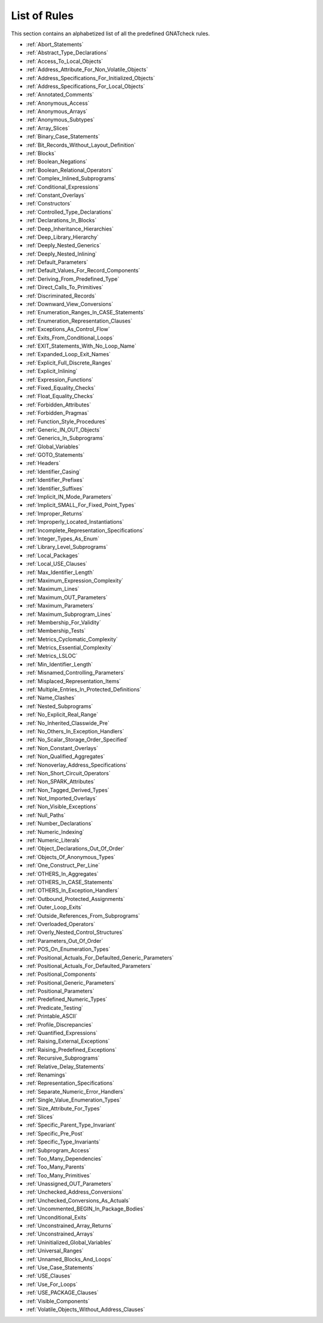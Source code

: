 .. _List_of_Rules:

*************
List of Rules
*************

This section contains an alphabetized list of all the predefined
GNATcheck rules.

*
  :ref:`Abort_Statements`

*
  :ref:`Abstract_Type_Declarations`

*
  :ref:`Access_To_Local_Objects`

*
  :ref:`Address_Attribute_For_Non_Volatile_Objects`

*
  :ref:`Address_Specifications_For_Initialized_Objects`

*
  :ref:`Address_Specifications_For_Local_Objects`

*
  :ref:`Annotated_Comments`

*
  :ref:`Anonymous_Access`

*
  :ref:`Anonymous_Arrays`

*
  :ref:`Anonymous_Subtypes`

*
  :ref:`Array_Slices`

*
  :ref:`Binary_Case_Statements`

*
  :ref:`Bit_Records_Without_Layout_Definition`

*
  :ref:`Blocks`

*
  :ref:`Boolean_Negations`

*
  :ref:`Boolean_Relational_Operators`

*
  :ref:`Complex_Inlined_Subprograms`

*
  :ref:`Conditional_Expressions`

*
  :ref:`Constant_Overlays`

*
  :ref:`Constructors`

*
  :ref:`Controlled_Type_Declarations`

*
  :ref:`Declarations_In_Blocks`

*
  :ref:`Deep_Inheritance_Hierarchies`

*
  :ref:`Deep_Library_Hierarchy`

*
  :ref:`Deeply_Nested_Generics`

*
  :ref:`Deeply_Nested_Inlining`

*
  :ref:`Default_Parameters`

*
  :ref:`Default_Values_For_Record_Components`

*
  :ref:`Deriving_From_Predefined_Type`

*
  :ref:`Direct_Calls_To_Primitives`

*
  :ref:`Discriminated_Records`

*
  :ref:`Downward_View_Conversions`

*
  :ref:`Enumeration_Ranges_In_CASE_Statements`

*
  :ref:`Enumeration_Representation_Clauses`

*
  :ref:`Exceptions_As_Control_Flow`

*
  :ref:`Exits_From_Conditional_Loops`

*
  :ref:`EXIT_Statements_With_No_Loop_Name`

*
  :ref:`Expanded_Loop_Exit_Names`

*
  :ref:`Explicit_Full_Discrete_Ranges`

*
  :ref:`Explicit_Inlining`

*
  :ref:`Expression_Functions`

*
  :ref:`Fixed_Equality_Checks`

*
  :ref:`Float_Equality_Checks`

*
  :ref:`Forbidden_Attributes`

*
  :ref:`Forbidden_Pragmas`

*
  :ref:`Function_Style_Procedures`

*
  :ref:`Generic_IN_OUT_Objects`

*
  :ref:`Generics_In_Subprograms`

*
  :ref:`Global_Variables`

*
  :ref:`GOTO_Statements`

*
  :ref:`Headers`

*
  :ref:`Identifier_Casing`

*
  :ref:`Identifier_Prefixes`

*
  :ref:`Identifier_Suffixes`

*
  :ref:`Implicit_IN_Mode_Parameters`

*
  :ref:`Implicit_SMALL_For_Fixed_Point_Types`

*
  :ref:`Improper_Returns`

*
  :ref:`Improperly_Located_Instantiations`

*
  :ref:`Incomplete_Representation_Specifications`

*
  :ref:`Integer_Types_As_Enum`

*
  :ref:`Library_Level_Subprograms`

*
  :ref:`Local_Packages`

*
  :ref:`Local_USE_Clauses`

*
  :ref:`Max_Identifier_Length`

*
  :ref:`Maximum_Expression_Complexity`

*
  :ref:`Maximum_Lines`

*
  :ref:`Maximum_OUT_Parameters`

*
  :ref:`Maximum_Parameters`

*
  :ref:`Maximum_Subprogram_Lines`

*
  :ref:`Membership_For_Validity`

*
  :ref:`Membership_Tests`

*
  :ref:`Metrics_Cyclomatic_Complexity`

*
  :ref:`Metrics_Essential_Complexity`

*
  :ref:`Metrics_LSLOC`

*
  :ref:`Min_Identifier_Length`

*
  :ref:`Misnamed_Controlling_Parameters`

*
  :ref:`Misplaced_Representation_Items`

*
  :ref:`Multiple_Entries_In_Protected_Definitions`

*
  :ref:`Name_Clashes`

*
  :ref:`Nested_Subprograms`

*
  :ref:`No_Explicit_Real_Range`

*
  :ref:`No_Inherited_Classwide_Pre`

*
  :ref:`No_Others_In_Exception_Handlers`

*
  :ref:`No_Scalar_Storage_Order_Specified`

*
  :ref:`Non_Constant_Overlays`

*
  :ref:`Non_Qualified_Aggregates`

*
  :ref:`Nonoverlay_Address_Specifications`

*
  :ref:`Non_Short_Circuit_Operators`

*
  :ref:`Non_SPARK_Attributes`

*
  :ref:`Non_Tagged_Derived_Types`

*
  :ref:`Not_Imported_Overlays`

*
  :ref:`Non_Visible_Exceptions`

*
  :ref:`Null_Paths`

*
  :ref:`Number_Declarations`

*
  :ref:`Numeric_Indexing`

*
  :ref:`Numeric_Literals`

*
  :ref:`Object_Declarations_Out_Of_Order`

*
  :ref:`Objects_Of_Anonymous_Types`

*
  :ref:`One_Construct_Per_Line`

*
  :ref:`OTHERS_In_Aggregates`

*
  :ref:`OTHERS_In_CASE_Statements`

*
  :ref:`OTHERS_In_Exception_Handlers`

*
  :ref:`Outbound_Protected_Assignments`

*
  :ref:`Outer_Loop_Exits`

*
  :ref:`Outside_References_From_Subprograms`

*
  :ref:`Overloaded_Operators`

*
  :ref:`Overly_Nested_Control_Structures`

*
  :ref:`Parameters_Out_Of_Order`

*
  :ref:`POS_On_Enumeration_Types`

*
  :ref:`Positional_Actuals_For_Defaulted_Generic_Parameters`

*
  :ref:`Positional_Actuals_For_Defaulted_Parameters`

*
  :ref:`Positional_Components`

*
  :ref:`Positional_Generic_Parameters`

*
  :ref:`Positional_Parameters`

*
  :ref:`Predefined_Numeric_Types`

*
  :ref:`Predicate_Testing`

*
  :ref:`Printable_ASCII`

*
  :ref:`Profile_Discrepancies`

*
  :ref:`Quantified_Expressions`

*
  :ref:`Raising_External_Exceptions`

*
  :ref:`Raising_Predefined_Exceptions`

*
  :ref:`Recursive_Subprograms`

*
  :ref:`Relative_Delay_Statements`

*
  :ref:`Renamings`

*
  :ref:`Representation_Specifications`

*
  :ref:`Separate_Numeric_Error_Handlers`

*
  :ref:`Single_Value_Enumeration_Types`

*
  :ref:`Size_Attribute_For_Types`

*
  :ref:`Slices`

*
  :ref:`Specific_Parent_Type_Invariant`

*
  :ref:`Specific_Pre_Post`

*
  :ref:`Specific_Type_Invariants`

*
  :ref:`Subprogram_Access`

*
  :ref:`Too_Many_Dependencies`

*
  :ref:`Too_Many_Parents`

*
  :ref:`Too_Many_Primitives`

*
  :ref:`Unassigned_OUT_Parameters`

*
  :ref:`Unchecked_Address_Conversions`

*
  :ref:`Unchecked_Conversions_As_Actuals`

*
  :ref:`Uncommented_BEGIN_In_Package_Bodies`

*
  :ref:`Unconditional_Exits`

*
  :ref:`Unconstrained_Array_Returns`

*
  :ref:`Unconstrained_Arrays`

*
  :ref:`Uninitialized_Global_Variables`

*
  :ref:`Universal_Ranges`

*
  :ref:`Unnamed_Blocks_And_Loops`

*
  :ref:`Use_Case_Statements`

*
  :ref:`USE_Clauses`

*
  :ref:`Use_For_Loops`

*
  :ref:`USE_PACKAGE_Clauses`

*
  :ref:`Visible_Components`

*
  :ref:`Volatile_Objects_Without_Address_Clauses`
